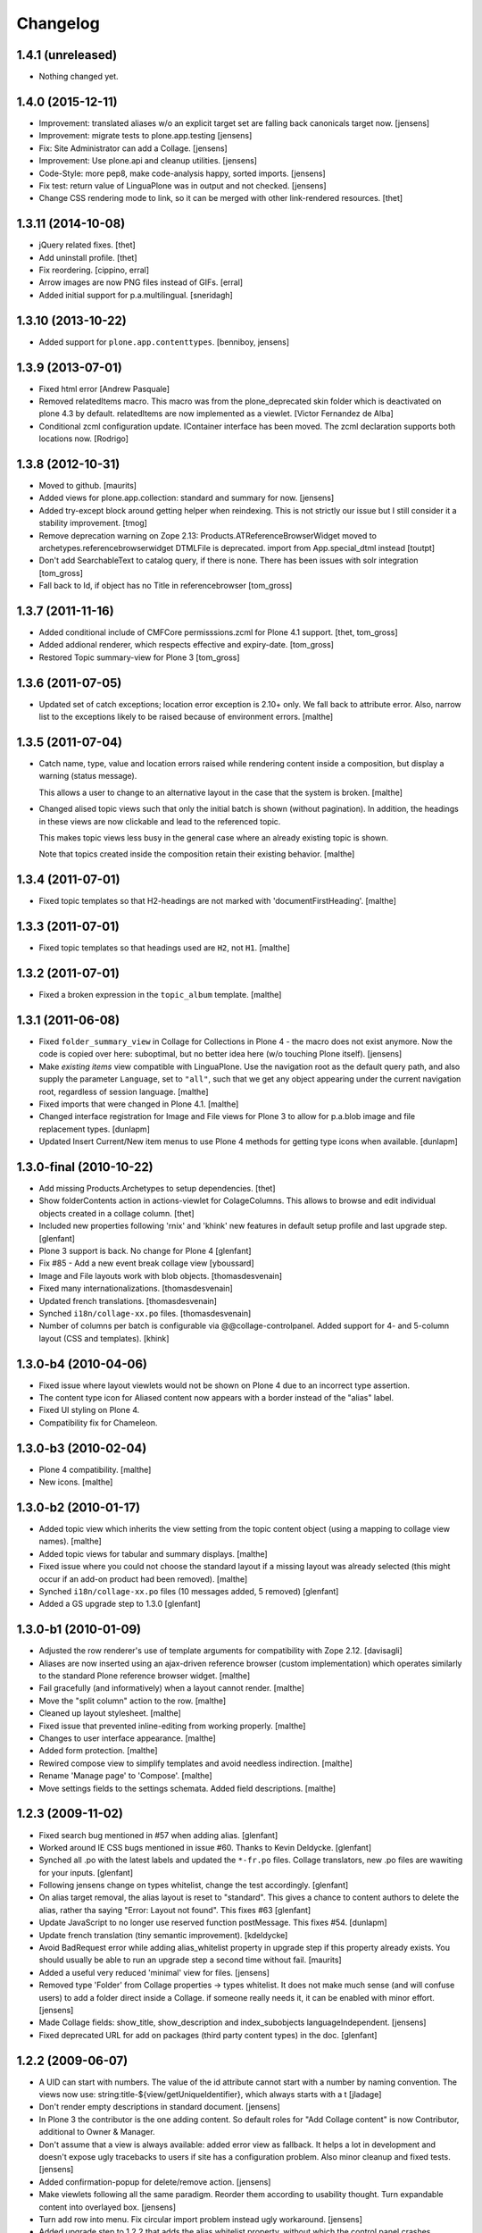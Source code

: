 Changelog
=========

1.4.1 (unreleased)
------------------

- Nothing changed yet.


1.4.0 (2015-12-11)
------------------

- Improvement: translated aliases w/o an explicit target set are falling back
  canonicals target now.
  [jensens]

- Improvement: migrate tests to plone.app.testing
  [jensens]

- Fix: Site Administrator can add a Collage.
  [jensens]

- Improvement: Use plone.api and cleanup utilities.
  [jensens]

- Code-Style: more pep8, make code-analysis happy, sorted imports.
  [jensens]

- Fix test: return value of LinguaPlone was in output and not checked.
  [jensens]

- Change CSS rendering mode to link, so it can be merged with other
  link-rendered resources.
  [thet]


1.3.11 (2014-10-08)
-------------------

- jQuery related fixes.
  [thet]

- Add uninstall profile.
  [thet]

- Fix reordering.
  [cippino, erral]

- Arrow images are now PNG files instead of GIFs.
  [erral]

- Added initial support for p.a.multilingual.
  [sneridagh]


1.3.10 (2013-10-22)
-------------------

- Added support for ``plone.app.contenttypes``.
  [benniboy, jensens]


1.3.9 (2013-07-01)
------------------

- Fixed html error
  [Andrew Pasquale]

- Removed relatedItems macro. This macro was from the
  plone_deprecated skin folder which is deactivated on plone 4.3 by
  default. relatedItems are now implemented as a viewlet.
  [Victor Fernandez de Alba]

- Conditional zcml configuration update.
  IContainer interface has been moved. The zcml declaration supports
  both locations now.
  [Rodrigo]


1.3.8 (2012-10-31)
------------------

* Moved to github.
  [maurits]

* Added views for plone.app.collection: standard and summary for now.
  [jensens]

* Added try-except block around getting helper
  when reindexing. This is not strictly our issue
  but I still consider it a stability improvement.
  [tmog]

* Remove deprecation warning on Zope 2.13:
  Products.ATReferenceBrowserWidget moved to archetypes.referencebrowserwidget
  DTMLFile is deprecated. import from App.special_dtml instead
  [toutpt]

* Don't add SearchableText to catalog query, if there is none. There has
  been issues with solr integration
  [tom_gross]

* Fall back to Id, if object has no Title in referencebrowser
  [tom_gross]

1.3.7 (2011-11-16)
------------------

* Added conditional include of CMFCore permisssions.zcml for Plone 4.1 support.
  [thet, tom_gross]

* Added addional renderer, which respects effective and expiry-date.
  [tom_gross]

* Restored Topic summary-view for Plone 3
  [tom_gross]

1.3.6 (2011-07-05)
------------------

* Updated set of catch exceptions; location error exception is 2.10+
  only. We fall back to attribute error. Also, narrow list to the
  exceptions likely to be raised because of environment errors.
  [malthe]

1.3.5 (2011-07-04)
------------------

* Catch name, type, value and location errors raised while rendering
  content inside a composition, but display a warning (status
  message).

  This allows a user to change to an alternative layout in the case
  that the system is broken.
  [malthe]

* Changed alised topic views such that only the initial batch is shown
  (without pagination). In addition, the headings in these views are
  now clickable and lead to the referenced topic.

  This makes topic views less busy in the general case where an
  already existing topic is shown.

  Note that topics created inside the composition retain their
  existing behavior.
  [malthe]

1.3.4 (2011-07-01)
------------------

* Fixed topic templates so that H2-headings are not marked with
  'documentFirstHeading'.
  [malthe]

1.3.3 (2011-07-01)
------------------

* Fixed topic templates so that headings used are ``H2``, not ``H1``.
  [malthe]

1.3.2 (2011-07-01)
------------------

* Fixed a broken expression in the ``topic_album`` template.
  [malthe]

1.3.1 (2011-06-08)
------------------

* Fixed ``folder_summary_view`` in Collage for Collections in Plone 4 - the
  macro does not exist anymore. Now the code is copied over here: suboptimal,
  but no better idea here (w/o touching Plone itself).
  [jensens]

* Make *existing items* view compatible with LinguaPlone. Use the
  navigation root as the default query path, and also supply the
  parameter ``Language``, set to ``"all"``, such that we get any
  object appearing under the current navigation root, regardless of
  session language.
  [malthe]

* Fixed imports that were changed in Plone 4.1.
  [malthe]

* Changed interface registration for Image and File views for Plone 3 to allow
  for p.a.blob image and file replacement types.
  [dunlapm]

* Updated Insert Current/New item menus to use Plone 4 methods for getting type
  icons when available.
  [dunlapm]


1.3.0-final (2010-10-22)
------------------------

* Add missing Products.Archetypes to setup dependencies.
  [thet]

* Show folderContents action in actions-viewlet for ColageColumns. This allows
  to browse and edit individual objects created in a collage column.
  [thet]

* Included new properties following 'rnix' and 'khink' new features in default
  setup profile and last upgrade step.
  [glenfant]

* Plone 3 support is back. No change for Plone 4
  [glenfant]

* Fix #85 - Add a new event break collage view [yboussard]

* Image and File layouts work with blob objects.
  [thomasdesvenain]

* Fixed many internationalizations.
  [thomasdesvenain]

* Updated french translations.
  [thomasdesvenain]

* Synched ``i18n/collage-xx.po`` files.
  [thomasdesvenain]

* Number of columns per batch is configurable via @@collage-controlpanel.
  Added support for 4- and 5-column layout (CSS and templates).
  [khink]

1.3.0-b4 (2010-04-06)
---------------------

* Fixed issue where layout viewlets would not be shown on Plone 4 due
  to an incorrect type assertion.

* The content type icon for Aliased content now appears with a border
  instead of the "alias" label.

* Fixed UI styling on Plone 4.

* Compatibility fix for Chameleon.

1.3.0-b3 (2010-02-04)
---------------------

* Plone 4 compatibility.
  [malthe]

* New icons.
  [malthe]

1.3.0-b2 (2010-01-17)
---------------------

* Added topic view which inherits the view setting from the topic
  content object (using a mapping to collage view names).
  [malthe]

* Added topic views for tabular and summary displays.
  [malthe]

* Fixed issue where you could not choose the standard layout if a
  missing layout was already selected (this might occur if an add-on
  product had been removed).
  [malthe]

* Synched ``i18n/collage-xx.po`` files (10 messages added, 5 removed)
  [glenfant]

* Added a GS upgrade step to 1.3.0
  [glenfant]

1.3.0-b1 (2010-01-09)
---------------------

* Adjusted the row renderer's use of template arguments for compatibility
  with Zope 2.12.
  [davisagli]

* Aliases are now inserted using an ajax-driven reference browser
  (custom implementation) which operates similarly to the standard
  Plone reference browser widget.
  [malthe]

* Fail gracefully (and informatively) when a layout cannot render.
  [malthe]

* Move the "split column" action to the row.
  [malthe]

* Cleaned up layout stylesheet.
  [malthe]

* Fixed issue that prevented inline-editing from working properly.
  [malthe]

* Changes to user interface appearance.
  [malthe]

* Added form protection.
  [malthe]

* Rewired compose view to simplify templates and avoid needless
  indirection.
  [malthe]

* Rename 'Manage page' to 'Compose'.
  [malthe]

* Move settings fields to the settings schemata. Added field descriptions.
  [malthe]

1.2.3 (2009-11-02)
------------------

* Fixed search bug mentioned in #57 when adding alias.
  [glenfant]

* Worked around IE CSS bugs mentioned in issue #60. Thanks to Kevin Deldycke.
  [glenfant]

* Synched all .po with the latest labels and updated the ``*-fr.po``
  files. Collage translators, new .po files are wawiting for your inputs.
  [glenfant]

* Following jensens change on types whitelist, change the test accordingly.
  [glenfant]

* On alias target removal, the alias layout is reset to "standard". This gives a
  chance to content authors to delete the alias, rather tha saying "Error:
  Layout not found". This fixes #63
  [glenfant]

* Update JavaScript to no longer use reserved function postMessage. This fixes
  #54.
  [dunlapm]

* Update french translation (tiny semantic improvement).
  [kdeldycke]

* Avoid BadRequest error while adding alias_whitelist property in
  upgrade step if this property already exists.  You should usually be
  able to run an upgrade step a second time without fail.
  [maurits]

* Added a useful very reduced 'minimal' view for files.
  [jensens]

* Removed type 'Folder' from Collage properties -> types whitelist. It does not
  make much sense (and will confuse users) to add a folder direct inside a
  Collage. if someone really needs it, it can be enabled with minor effort.
  [jensens]

* Made Collage fields: show_title, show_description and index_subobjects
  languageIndependent.
  [jensens]

* Fixed deprecated URL for add on packages (third party content types)
  in the doc.
  [glenfant]

1.2.2 (2009-06-07)
------------------

* A UID can start with numbers. The value of the id attribute cannot start
  with a number by naming convention. The views now use:
  string:title-${view/getUniqueIdentifier}, which always starts with a t
  [jladage]

* Don't render empty descriptions in standard document.
  [jensens]

* In Plone 3 the contributor is the one adding content. So default roles for
  "Add Collage content" is now Contributor, additional to Owner & Manager.

* Don't assume that a view is always available: added error view as fallback.
  It helps a lot in development and doesn't expose ugly tracebacks to users
  if site has a configuration problem. Also minor cleanup and fixed tests.
  [jensens]

* Added confirmation-popup for delete/remove action.
  [jensens]

* Make viewlets following all the same paradigm.
  Reorder them according to usability thought. Turn expandable content into
  overlayed box.
  [jensens]

* Turn add row into menu. Fix circular import problem instead ugly workaround.
  [jensens]

* Added upgrade step to 1.2.2 that adds the alias whitelist property, without
  which the control panel crashes.
  [glenfant]

* Synched all .po files following jensens's changes and added french
  missing labels.
  [glenfant]

* Make a difference between types to be added to Collage and types
  enabled for alias. This introduces a new whitelist in controlpanel.
  [jensens]

* Feature "automatic split of rows with more than 3 entries" was broken.
  Its fixed now. I also added an unbatched view for the row.
  [jensens]

* Almost completed German translation.
  [jensens]

* Added Dutch translation (nl).
  [reinout]

* Added portuguese (pt) translation.
  [igbun]

* Added additional CSS classes to Collage blocks to make it easier to
  apply styles only for particular positions, content types, or Collage
  view names.
  [davisagli]

* Typo in collage.css.dtml
  [glenfant]

* Fixed issue where layouts would not be looked up correctly for
  aliases.
  [malthe]

* Added support for theme-specific overrides of Collage views.  See
  DEVELOPERS.txt for details.
  [davisagli]

* Update and sync french and english translation.
  [kdeldycke]


Collage 1.2.1 (2008-12-10)
--------------------------

https://svn.plone.org/collective/Products.Collage/tags/1.2.1/

* Moved event handlers in events.py module
  [glenfant]

* Fixed bug on searching (spaces in type name or non ascii searchable
  text). Found items titles are colored according their workflow state as in
  folder_contents (...)
  [glenfant]

* Use `folder_summary_view` instead of `folder_listing` in topic
  views. This fixes issue #43.
  [malthe]

* Added Alias target search limit in config panel.
  [glenfant]

* Optimizations of existing items view including link to target.
  [glenfant]

* Removed code for old Plone (< 3.1) support since we can't be used in
  Plone 3.0 or older anymore
  [glenfant]

* Memoizing where possible to speed up views (not sure to be exhaustive)
  [glenfant]

* New translations due to the control panel, and added translations synch
  script.
  [glenfant]

* Fixed bug on @@collage_helper
  [glenfant]

* Added control panel for Collage inner content types whitelist.
  [glenfant]

* Collage is now LinguaPlone compatible and therefore Collage elements
  are now translatable.
  [erral]

* Renderer: if a layout is defined on a canonical object, but not
  on a translation, now the canonical version's layout setting
  is used for the translation rather than the default. (Language
  versions should look the same unless explicitly defined otherwise.)
  [thomasw]

* Added Basque (eu) and Spanish (es) translations.
  [erral]

* Added safety belt to GenericSetup upgrade scripts.
  [glenfant]

* Added translation entries for new boolean in Collage.
  [glenfant]

* Collage subcontents indexing is now an option, since a Collage
  object may be irrelevant in search results (i.e: a Collage with
  only File contents).
  [glenfant]

* Added utilities.getFSVersionTuple that may help Collage extension
  components (add skins, content type support, ...)
  [glenfant]

* version.txt is major.minor.bugfix-[beta] to get synch with
  metadata.xml/version (when upgrade step required) and complying
  getFSVersionTuple above
  [glenfant]

* Add missing event-related translation.
  [kdeldycke]

Collage 1.2.0 beta 3 (2008-08-15)
---------------------------------

https://svn.plone.org/collective/Products.Collage/tags/1.2b3

* Packaged as a python egg and released on pypi.
  [davisagli]

* Renamed builtin portlet skins and gave minimum CSS to them.
  [glenfant]

* Re-using ATContentTypes.content.schemata.ATContentTypesSchema and
  removing copied/pasted portions of code in our schema definitions.
  [glenfant]

* Removed CMF skins layer "Collage" and spreaded its stuffs in Zope 3
  style browser resources and pages (CSS). Added an upgrade step for
  this.
  [glenfant]

* Using the MessageFactory for labels and descriptions in
  schemas. Code is more compact and i18ndude friendly.
  [glenfant]

* Added unit tests for utilities.
  [glenfant]


Collage 1.2.0 beta 2
--------------------

https://svn.plone.org/collective/Collage/tags/1.2.0beta2

* Added a GenericSetup upgrade step to 1.2.0.
  [glenfant]

* Removed useless Folder and Plone Site types setups.
  [glenfant]

Collage 1.2.0 beta 1
--------------------

https://svn.plone.org/collective/Collage/tags/1.2.0beta1

* Added a skin demo for portlets
  [glenfant]

* Code cleanup with pyflakes
  [glenfant]

* Registering skin with ZCML
  [glenfant]

* Version is now 3 digits (major.minor.bugfix) as most components.
  [glenfant]

* Extensions/* (Install script) is now useless. Removed
  [glenfant]

* Removed meta_type attr in GS profile when not creating
  objects. (potentially harmful according to MArtin Aspeli)
  [glenfant]

* Defining "view" variables in templates is harmful. Renamed to
  kssview (generally)
  [glenfant]

* For  reason I can't understand, templates macros for KSS editing
  only work when in a <span metal:define-macro ...> or a <div
  metal:define-macro ...>
  [glenfant]

* We must set each fied in its own macro in the xx_portlet.pt views
  otherwise KSS screams.
  [glenfant]

* Made portlets skinnable (reintroduced some of the zegor branch)
  [glenfant]

* Fixed unicode error in clipboard's title (reintroduced fix from
  zegor branch).
  [glenfant]

* I hate tabs for indenting (removed in every file I needed to change)
  [glenfant]

* Some easy code refactorings: the trunk does not support Plone 2.x
  and older versions any more.
  [glenfant]

* Added some markups for i18ndude in Python.
  [glenfant]

* Moved (and added) tests to "tests" directory.
  [glenfant]

* Making templates ready for i18ndude that found malformed stuffs when
  ZPT is more tolerant.
  [glenfant]

* Made split- and expand-icons transparent
  [malthe]

* Added clickable link view.

* Simplified view class names.
  [malthe]

* Removed annotations hack (we now expect content to be IAnnotatable).
  [malthe]

* Image standard display now shows the actual image rather than its
  preview.  This caused issues with large images in a Collage being
  upscaled when displayed.
  [rockdj]


Collage 1.1
-----------

https://svn.plone.org/collective/Collage/tags/1.1

* Various bug fixes
  [malthe]

* No longer ship with jQuery.
  [malthe]

* Show locking viewlet in content menu
  [malthe]

* Fixed a jQuery integration issue
  [malthe]


Collage 1.0
-----------

https://svn.plone.org/collective/Collage/tags/1.0-final

* Added a search text field in existing_items to find items in large sites.
  Thanks to Silvio Tomatis for the patch.
  This closes ticket http://plone.org/products/collage/issues/12.
  [zegor]

* Renamed manage_page to compose_page to avoid ZMI filtering access problem
  [zegor]

* Added borders on manage_page to distinct rows, columns and items
  [zegor]

* Added "portlets" views
  [zegor]

* Rows, Colums and Aliases not indexed in portal_catalog
  [zegor]

* Do not display Aliases with insufficient privileges
  [zegor]

* Made the Collection item size matter, and added a More... button [regebro]

* Added content views for ATLink, ATFile and ATNewsItem
  [zegor]

* Fixed some i18n problems
  Added English and French po files
  Resynchronized po files with pot
  [zegor]

* Do not display share and properties tabs with Plone 3.0
  [zegor]

* Added .metadata to cache icons
  [zegor]

* Added delete-object view method to avoid redirection to confirmation_form
  [zegor]

* Refactored codebase
    Moved code out of ./browser/browser.py into separate files.

    New directory structure:

    ./browser/viewlets     viewlet templates
    ./browser/views        content view templates
    ./browser/templates    collage ui templates

    Zope 3 configuration files:

    configuration.zcml     collage ui and functionality
    views.zcml             content views
    actions.zcml           ui actions (insert, split etc.)
    viewlets.zcml          ui configuration

    [malthe]

* Nested headings properly
    Lets have a 'safe' structure:
    <h1> title of the collage
    <h2> could be a row heading and / or object item
    http://www.w3.org/TR/1999/WAI-WEBCONTENT-19990505/#tech-logical-headings

    [pelle]


* Added HISTORY file
    Lets use this file again to log changes...

    [pelle]
